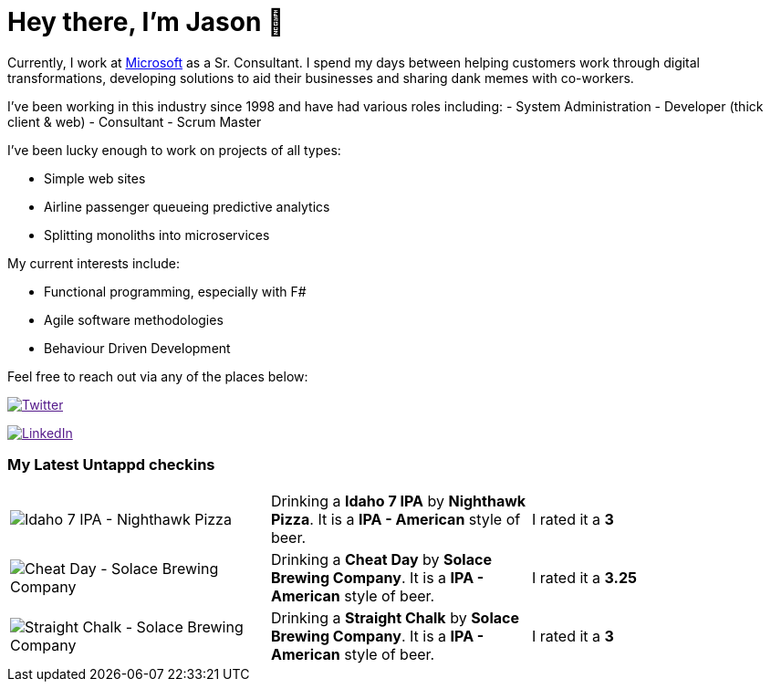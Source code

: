﻿# Hey there, I'm Jason 👋

Currently, I work at https://microsoft.com[Microsoft] as a Sr. Consultant. I spend my days between helping customers work through digital transformations, developing solutions to aid their businesses and sharing dank memes with co-workers. 

I've been working in this industry since 1998 and have had various roles including: 
- System Administration
- Developer (thick client & web)
- Consultant
- Scrum Master

I've been lucky enough to work on projects of all types:

- Simple web sites
- Airline passenger queueing predictive analytics
- Splitting monoliths into microservices

My current interests include:

- Functional programming, especially with F#
- Agile software methodologies
- Behaviour Driven Development

Feel free to reach out via any of the places below:

image:https://img.shields.io/twitter/follow/jtucker?style=flat-square&color=blue["Twitter",link="https://twitter.com/jtucker]

image:https://img.shields.io/badge/LinkedIn-Let's%20Connect-blue["LinkedIn",link="https://linkedin.com/in/jatucke]

### My Latest Untappd checkins

|====
// untappd beer
| image:https://untappd.akamaized.net/photos/2022_04_02/6bd74962a44895ed57a7a17c349ac50c_200x200.jpg[Idaho 7 IPA - Nighthawk Pizza] | Drinking a *Idaho 7 IPA* by *Nighthawk Pizza*. It is a *IPA - American* style of beer. | I rated it a *3*
| image:https://via.placeholder.com/200?text=Missing+Beer+Image[Cheat Day - Solace Brewing Company] | Drinking a *Cheat Day* by *Solace Brewing Company*. It is a *IPA - American* style of beer. | I rated it a *3.25*
| image:https://via.placeholder.com/200?text=Missing+Beer+Image[Straight Chalk - Solace Brewing Company] | Drinking a *Straight Chalk* by *Solace Brewing Company*. It is a *IPA - American* style of beer. | I rated it a *3*
// untappd end